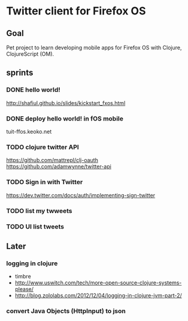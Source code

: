 * Twitter client for Firefox OS
** Goal
Pet project to learn developing mobile apps for Firefox OS with Clojure, ClojureScript (OM).

** sprints
*** DONE hello world!
http://shafiul.github.io/slides/kickstart_fxos.html

*** DONE deploy hello world! in fOS mobile
tuit-ffos.keoko.net

*** TODO clojure twitter API
https://github.com/mattrepl/clj-oauth
https://github.com/adamwynne/twitter-api

*** TODO Sign in with Twitter
https://dev.twitter.com/docs/auth/implementing-sign-twitter

*** TODO list my twweets

*** TODO UI list tweets


** Later
*** logging in clojure
- timbre
- http://www.uswitch.com/tech/more-open-source-clojure-systems-please/
- http://blog.zololabs.com/2012/12/04/logging-in-clojure-jvm-part-2/

*** convert Java Objects (HttpInput) to json
